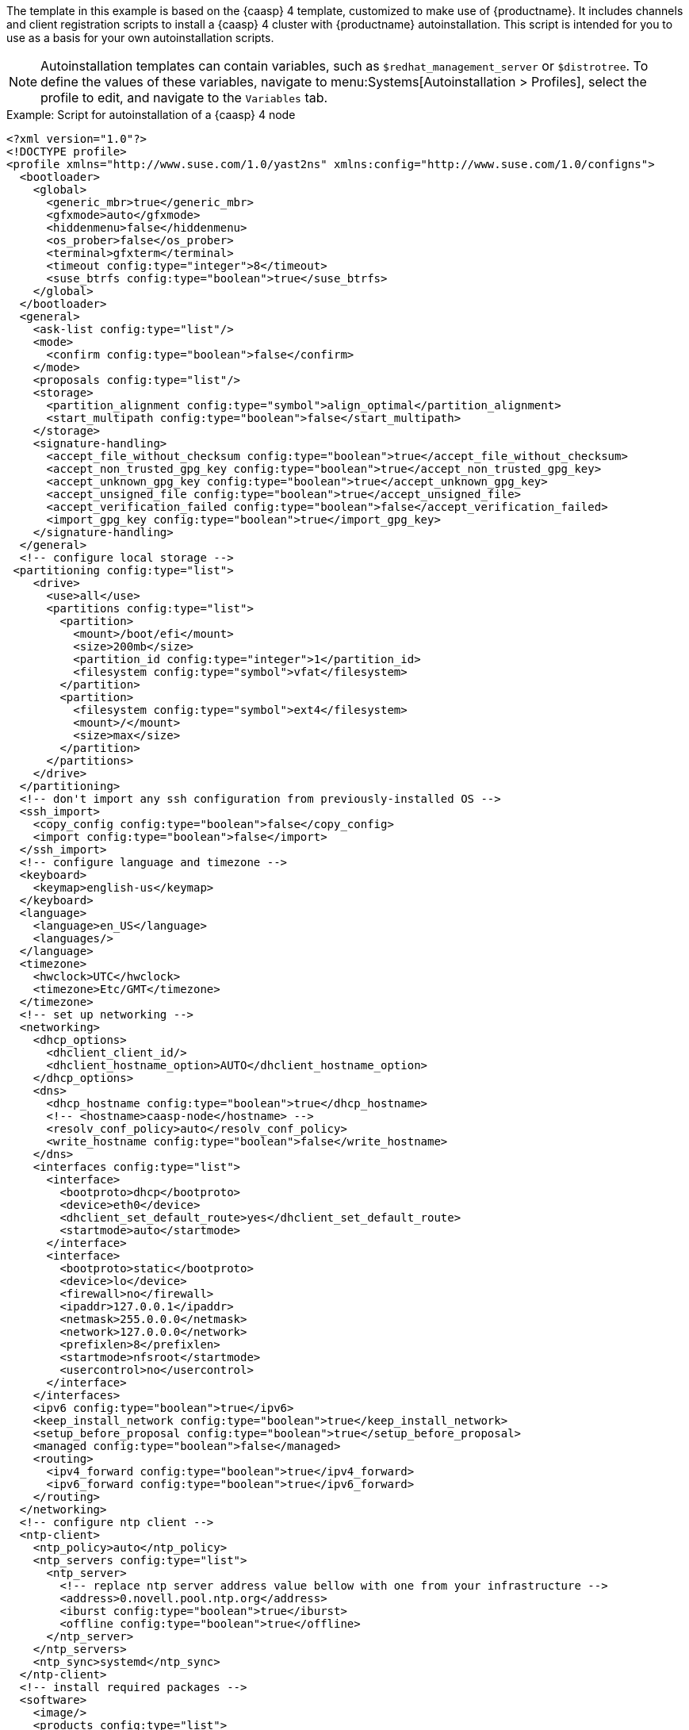 The template in this example is based on the {caasp}{nbsp}4 template, customized to make use of {productname}.
It includes channels and client registration scripts to install a {caasp}{nbsp}4 cluster with {productname} autoinstallation.
This script is intended for you to use as a basis for your own autoinstallation scripts.

[NOTE]
====
Autoinstallation templates can contain variables, such as ``$redhat_management_server`` or ``$distrotree``. 
To define the values of these variables, navigate to menu:Systems[Autoinstallation > Profiles], select the profile to edit, and navigate to the [guimenu]``Variables`` tab.
====

.Example: Script for autoinstallation of a {caasp}{nbsp}4 node

----
<?xml version="1.0"?>
<!DOCTYPE profile>
<profile xmlns="http://www.suse.com/1.0/yast2ns" xmlns:config="http://www.suse.com/1.0/configns">
  <bootloader>
    <global>
      <generic_mbr>true</generic_mbr>
      <gfxmode>auto</gfxmode>
      <hiddenmenu>false</hiddenmenu>
      <os_prober>false</os_prober>
      <terminal>gfxterm</terminal>
      <timeout config:type="integer">8</timeout>
      <suse_btrfs config:type="boolean">true</suse_btrfs>
    </global>
  </bootloader>
  <general>
    <ask-list config:type="list"/>
    <mode>
      <confirm config:type="boolean">false</confirm>
    </mode>
    <proposals config:type="list"/>
    <storage>
      <partition_alignment config:type="symbol">align_optimal</partition_alignment>
      <start_multipath config:type="boolean">false</start_multipath>
    </storage>
    <signature-handling>
      <accept_file_without_checksum config:type="boolean">true</accept_file_without_checksum>
      <accept_non_trusted_gpg_key config:type="boolean">true</accept_non_trusted_gpg_key>
      <accept_unknown_gpg_key config:type="boolean">true</accept_unknown_gpg_key>
      <accept_unsigned_file config:type="boolean">true</accept_unsigned_file>
      <accept_verification_failed config:type="boolean">false</accept_verification_failed>
      <import_gpg_key config:type="boolean">true</import_gpg_key>
    </signature-handling>
  </general>
  <!-- configure local storage -->
 <partitioning config:type="list">
    <drive>
      <use>all</use>
      <partitions config:type="list">
        <partition>
          <mount>/boot/efi</mount>
          <size>200mb</size>
          <partition_id config:type="integer">1</partition_id>
          <filesystem config:type="symbol">vfat</filesystem>
        </partition>
        <partition>
          <filesystem config:type="symbol">ext4</filesystem>
          <mount>/</mount>
          <size>max</size>
        </partition>
      </partitions>
    </drive>
  </partitioning>
  <!-- don't import any ssh configuration from previously-installed OS -->
  <ssh_import>
    <copy_config config:type="boolean">false</copy_config>
    <import config:type="boolean">false</import>
  </ssh_import>
  <!-- configure language and timezone -->
  <keyboard>
    <keymap>english-us</keymap>
  </keyboard>
  <language>
    <language>en_US</language>
    <languages/>
  </language>
  <timezone>
    <hwclock>UTC</hwclock>
    <timezone>Etc/GMT</timezone>
  </timezone>
  <!-- set up networking -->
  <networking>
    <dhcp_options>
      <dhclient_client_id/>
      <dhclient_hostname_option>AUTO</dhclient_hostname_option>
    </dhcp_options>
    <dns>
      <dhcp_hostname config:type="boolean">true</dhcp_hostname>
      <!-- <hostname>caasp-node</hostname> -->
      <resolv_conf_policy>auto</resolv_conf_policy>
      <write_hostname config:type="boolean">false</write_hostname>
    </dns>
    <interfaces config:type="list">
      <interface>
        <bootproto>dhcp</bootproto>
        <device>eth0</device>
        <dhclient_set_default_route>yes</dhclient_set_default_route>
        <startmode>auto</startmode>
      </interface>
      <interface>
        <bootproto>static</bootproto>
        <device>lo</device>
        <firewall>no</firewall>
        <ipaddr>127.0.0.1</ipaddr>
        <netmask>255.0.0.0</netmask>
        <network>127.0.0.0</network>
        <prefixlen>8</prefixlen>
        <startmode>nfsroot</startmode>
        <usercontrol>no</usercontrol>
      </interface>
    </interfaces>
    <ipv6 config:type="boolean">true</ipv6>
    <keep_install_network config:type="boolean">true</keep_install_network>
    <setup_before_proposal config:type="boolean">true</setup_before_proposal>
    <managed config:type="boolean">false</managed>
    <routing>
      <ipv4_forward config:type="boolean">true</ipv4_forward>
      <ipv6_forward config:type="boolean">true</ipv6_forward>
    </routing>
  </networking>
  <!-- configure ntp client -->
  <ntp-client>
    <ntp_policy>auto</ntp_policy>
    <ntp_servers config:type="list">
      <ntp_server>
        <!-- replace ntp server address value bellow with one from your infrastructure -->
        <address>0.novell.pool.ntp.org</address>
        <iburst config:type="boolean">true</iburst>
        <offline config:type="boolean">true</offline>
      </ntp_server>
    </ntp_servers>
    <ntp_sync>systemd</ntp_sync>
  </ntp-client>
  <!-- install required packages -->
  <software>
    <image/>
    <products config:type="list">
      <product>SLES</product>
    </products>
    <instsource/>
    <patterns config:type="list">
      <pattern>base</pattern>
      <pattern>enhanced_base</pattern>
      <pattern>minimal_base</pattern>
      <pattern>basesystem</pattern>
    </patterns>
    <packages config:type="list">
      <package>sles-release</package>
      <package>sle-module-containers-release</package>
      <package>sle-module-basesystem-release</package>
      <package>caasp-release</package>
    </packages>
  </software>
  <services-manager>
    <default_target>multi-user</default_target>
    <services>
      <disable config:type="list">
        <service>purge-kernels</service>
      </disable>
      <enable config:type="list">
        <service>sshd</service>
        <service>chronyd</service>
      </enable>
    </services>
  </services-manager>
  <!-- disable root password and add ssh keys -->
  <users config:type="list">
    <user>
      <username>root</username>
      <user_password>linux</user_password>
      <encrypted config:type="boolean">false</encrypted>
    </user>
    <user>
      <username>sles</username>
      <user_password>linux</user_password>
      <encrypted config:type="boolean">false</encrypted>
    </user>
  </users>
<add-on>
 <add_on_products config:type="list">
  <listentry>
   <ask_on_error config:type="boolean">true</ask_on_error>
   <media_url>http://$redhat_management_server/ks/dist/child/sle-module-basesystem15-sp1-pool-x86_64/$distrotree</media_url>
   <name>sle-module-basesystem15-sp1-pool-x86_64</name>
   <product>sle-module-basesystem15-sp1-pool-x86_64</product>
   <product_dir>/</product_dir>
  </listentry>
  <listentry>
   <ask_on_error config:type="boolean">true</ask_on_error>
   <media_url>http://$redhat_management_server/ks/dist/child/sle-module-basesystem15-sp1-updates-x86_64/$distrotree</media_url>
   <name>sle-module-basesystem15-sp1-updates-x86_64</name>
   <product>sle-module-basesystem15-sp1-updates-x86_64</product>
   <product_dir>/</product_dir>
  </listentry>
  <listentry>
   <ask_on_error config:type="boolean">true</ask_on_error>
   <media_url>http://$redhat_management_server/ks/dist/child/sle-product-sles15-sp1-updates-x86_64/$distrotree</media_url>
   <name>sle-product-sles15-sp1-updates-x86_64</name>
   <product>sle-product-sles15-sp1-updates-x86_64</product>
   <product_dir>/</product_dir>
  </listentry>
  <listentry>
   <ask_on_error config:type="boolean">true</ask_on_error>
   <media_url>http://$redhat_management_server/ks/dist/child/sle-module-server-applications15-sp1-pool-x86_64/$distrotree</media_url>
   <name>sle-module-server-applications15-sp1-pool-x86_64</name>
   <product>sle-module-server-applications15-sp1-pool-x86_64</product>
   <product_dir>/</product_dir>
  </listentry>
  <listentry>
   <ask_on_error config:type="boolean">true</ask_on_error>
   <media_url>http://$redhat_management_server/ks/dist/child/sle-module-server-applications15-sp1-updates-x86_64/$distrotree</media_url>
   <name>sle-module-server-applications15-sp1-updates-x86_64</name>
   <product>sle-module-server-applications15-sp1-updates-x86_64</product>
   <product_dir>/</product_dir>
  </listentry>
  <listentry>
    <media_url>http://$redhat_management_server/ks/dist/child/sle-manager-tools15-pool-x86_64-sp1/$distrotree</media_url>
    <name>sle-manager-tools15-pool-x86_64-sp1</name>
   <product>sle-manager-tools15-pool-x86_64-sp1</product>
   <product_dir>/</product_dir>
  </listentry>
  <listentry>
    <media_url>http://$redhat_management_server/ks/dist/child/sle-manager-tools15-pool-x86_64-sp1/$distrotree</media_url>
    <name>sle-manager-tools15-updates-x86_64-sp1</name>
   <product>sle-manager-tools15-updates-x86_64-sp1</product>
   <product_dir>/</product_dir>
  </listentry>
    <listentry>
    <media_url>http://$redhat_management_server/ks/dist/child/sle-module-containers15-sp1-pool-x86_64/$distrotree</media_url>
    <name>sle-module-containers15-sp1-pool-x86_64 </name>
   <product>sle-module-containers15-sp1-pool-x86_64</product>
   <product_dir>/</product_dir>
  </listentry>
    <listentry>
    <media_url>http://$redhat_management_server/ks/dist/child/sle-module-containers15-sp1-updates-x86_64/$distrotree</media_url>
    <name>sle-module-containers15-sp1-updates-x86_64</name>
   <product>sle-module-containers15-sp1-updates-x86_64</product>
   <product_dir>/</product_dir>
  </listentry>
    <listentry>
    <media_url>http://$redhat_management_server/ks/dist/child/suse-caasp-4.0-pool-x86_64-sp1/$distrotree</media_url>
    <name>suse-caasp-4.0-pool-x86_64-sp1</name>
   <product>suse-caasp-4.0-pool-x86_64-sp1</product>
   <product_dir>/</product_dir>
  </listentry>
    <listentry>
    <media_url>http://$redhat_management_server/ks/dist/child/suse-caasp-4.0-updates-x86_64-sp1/$distrotree</media_url>
    <name>suse-caasp-4.0-updates-x86_64-sp1</name>
   <product>suse-caasp-4.0-updates-x86_64-sp1</product>
   <product_dir>/</product_dir>
  </listentry>
 </add_on_products>
</add-on>
 <!-- register -->
  <suse_register>
    <do_registration config:type="boolean">false</do_registration>
    <install_updates config:type="boolean">true</install_updates>
    <email><!-- replace this comment with an email address used for registration --></email>
    <reg_code><!-- replace this comment with a CaaSP registration code --></reg_code>
    <slp_discovery config:type="boolean">false</slp_discovery>
    <addons config:type="list">
      <addon>
        <name>sle-module-containers</name>
        <version>15.1</version>
        <arch>x86_64</arch>
      </addon>
      <addon>
        <name>caasp</name>
        <version>4.0</version>
        <arch>x86_64</arch>
        <reg_code><!-- replace this comment with a CaaSP registration code --></reg_code>
      </addon>
    </addons>
  </suse_register>
  <scripts>
    <chroot-scripts config:type="list">
      <script>
        <chrooted config:type="boolean">true</chrooted>
        <filename>add_sles_sudo_rule.sh</filename>
        <interpreter>shell</interpreter>
        <source>
<![CDATA[
#!/bin/sh
echo "Defaults:sles !targetpw
sles ALL=(ALL,ALL) NOPASSWD: ALL" > /etc/sudoers.d/sles
]]>
          </source>
      </script>
    </chroot-scripts>
    <init-scripts config:type="list">
      <script>
        <debug config:type="boolean">true</debug>
        <feedback config:type="boolean">false</feedback>
        <filename>00_register_server</filename>
        <interpreter>shell</interpreter>
        <location/>
        <network_needed config:type="boolean">true</network_needed>
        <notification>Register Server</notification>
        <source><![CDATA[
mkdir /root/mgr
curl -Sks https://$redhat_management_server/pub/bootstrap/bootstrap.sh | /bin/bash > /root/mgr/bootstrap.log
                ]]></source>
      </script>
    </init-scripts>
</scripts>
</profile>
----
